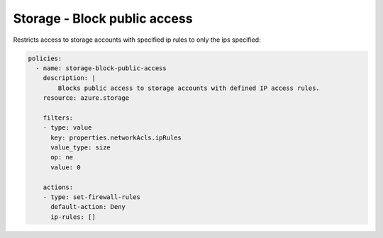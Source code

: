 Storage - Block public access
=============================

Restricts access to storage accounts with specified ip rules to only the
ips specified:

.. code-block:: yaml

    policies:
      - name: storage-block-public-access
        description: |
            Blocks public access to storage accounts with defined IP access rules.
        resource: azure.storage
        
        filters:
        - type: value
          key: properties.networkAcls.ipRules
          value_type: size
          op: ne
          value: 0

        actions:
        - type: set-firewall-rules
          default-action: Deny
          ip-rules: []
